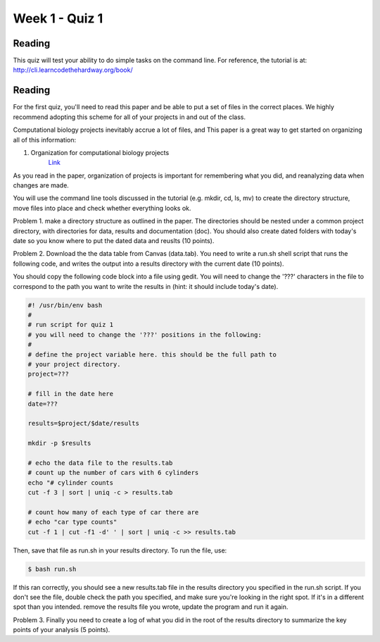 Week 1 - Quiz 1
===============

Reading
-------
This quiz will test your ability to do simple tasks on the command line.
For reference, the tutorial is at: http://cli.learncodethehardway.org/book/

Reading
-------
For the first quiz, you'll need to read this paper and be able to put
a set of files in the correct places. We highly recommend adopting this
scheme for all of your projects in and out of the class.

Computational biology projects inevitably accrue a lot of files, and 
This paper is a great way to get started on organizing all of this
information:

1. Organization for computational biology projects
    `Link <http://dx.plos.org/10.1371/journal.pcbi.1000424>`_

As you read in the paper, organization of projects is important for
remembering what you did, and reanalyzing data when changes are made.

You will use the command line tools discussed in the tutorial (e.g. mkdir,
cd, ls, mv) to create the directory structure, move files into place and
check whether everything looks ok.

Problem 1. make a directory structure as outlined in the paper.
The directories should be nested under a common project directory, with
directories for data, results and documentation (doc). You should also
create dated folders with today's date so you know where to put the dated
data and reuslts (10 points).

Problem 2. Download the the data table from Canvas (data.tab). You need to
write a run.sh shell script that runs the following code, and
writes the output into a results directory with the current date (10 points).

You should copy the following code block into a file using gedit. You will
need to change the '???' characters in the file to correspond to the path
you want to write the results in (hint: it should include today's date).

.. code-block:: bash

    #! /usr/bin/env bash
    #
    # run script for quiz 1
    # you will need to change the '???' positions in the following:
    # 
    # define the project variable here. this should be the full path to
    # your project directory.
    project=???

    # fill in the date here
    date=???

    results=$project/$date/results

    mkdir -p $results

    # echo the data file to the results.tab
    # count up the number of cars with 6 cylinders
    echo "# cylinder counts 
    cut -f 3 | sort | uniq -c > results.tab

    # count how many of each type of car there are
    # echo "car type counts"
    cut -f 1 | cut -f1 -d' ' | sort | uniq -c >> results.tab

Then, save that file as run.sh in your results directory. To run the file,
use:

.. code-block:: bash

    $ bash run.sh

If this ran correctly, you should see a new results.tab file in the
results directory you specified in the run.sh script. If you don't see the file, double check
the path you specified, and make sure you're looking in the right spot. If
it's in a different spot than you intended. remove the results file you
wrote, update the program and run it again.

Problem 3. Finally you need to create a log of what you did in the root of the
results directory to summarize the key points of your analysis (5 points).

